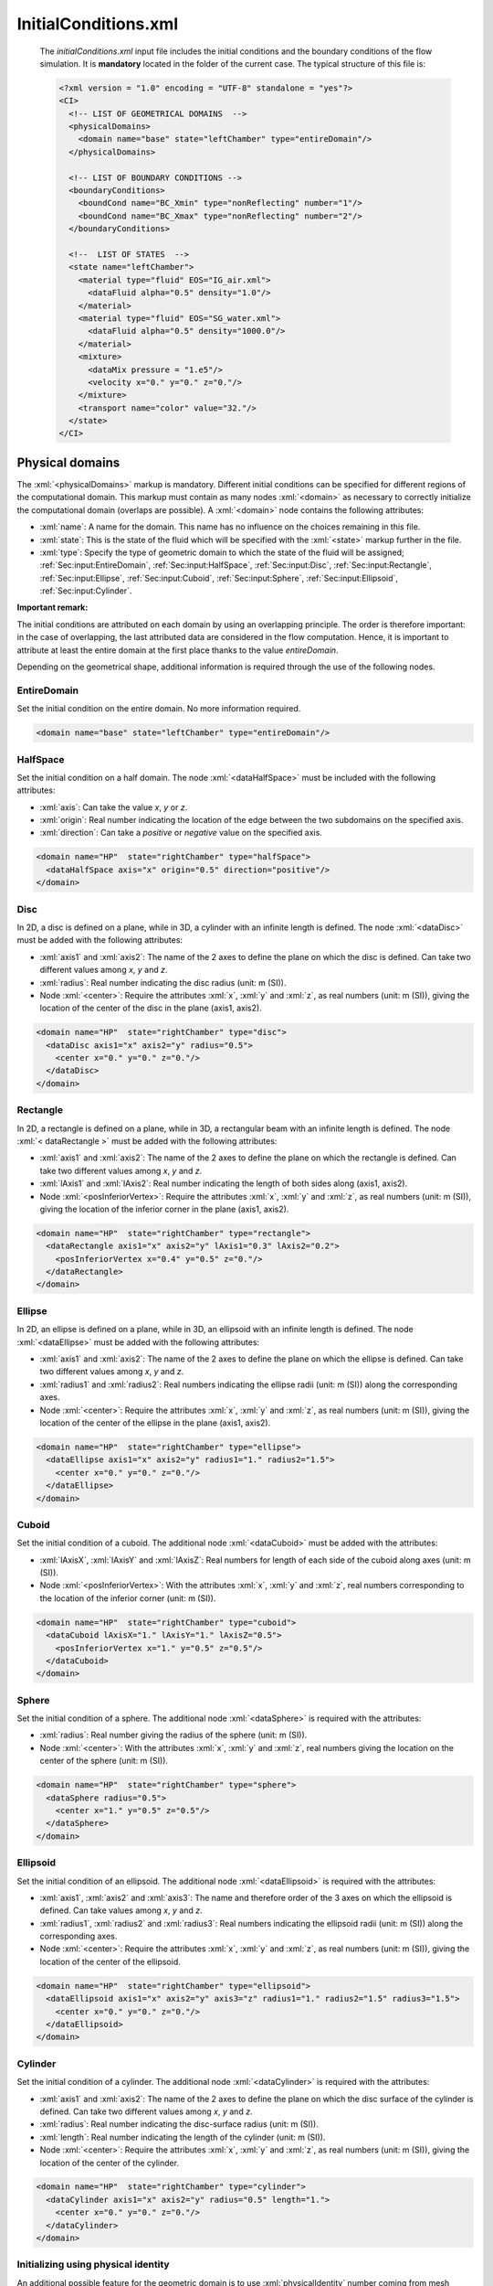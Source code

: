 .. role:: xml(code)
	:language: xml

.. _Sec:input:InitialConditions:

InitialConditions.xml
=======================

 The *initialConditions.xml* input file includes the initial conditions and the boundary conditions of the flow simulation. It is **mandatory** located in the folder of the current case. The typical structure of this file is:

 .. code-block:: xml

	<?xml version = "1.0" encoding = "UTF-8" standalone = "yes"?>
	<CI>
	  <!-- LIST OF GEOMETRICAL DOMAINS  -->
	  <physicalDomains>
	    <domain name="base" state="leftChamber" type="entireDomain"/>
	  </physicalDomains>

	  <!-- LIST OF BOUNDARY CONDITIONS -->
	  <boundaryConditions>
	    <boundCond name="BC_Xmin" type="nonReflecting" number="1"/>
	    <boundCond name="BC_Xmax" type="nonReflecting" number="2"/>
	  </boundaryConditions>

	  <!--  LIST OF STATES  -->
	  <state name="leftChamber">
	    <material type="fluid" EOS="IG_air.xml">
	      <dataFluid alpha="0.5" density="1.0"/>
	    </material>
	    <material type="fluid" EOS="SG_water.xml">
	      <dataFluid alpha="0.5" density="1000.0"/>
	    </material>
	    <mixture>
	      <dataMix pressure = "1.e5"/>
	      <velocity x="0." y="0." z="0."/>
	    </mixture>
	    <transport name="color" value="32."/>
	  </state>
	</CI>

.. _Sec:input:physicalDomains:

Physical domains
----------------
The :xml:`<physicalDomains>` markup is mandatory. Different initial conditions can be specified for different regions of the computational domain. This markup must contain as many nodes :xml:`<domain>` as necessary to correctly initialize the computational domain (overlaps are possible). A :xml:`<domain>` node contains the following attributes:

- :xml:`name`: A name for the domain. This name has no influence on the choices remaining in this file.
- :xml:`state`: This is the state of the fluid which will be specified with the :xml:`<state>` markup further in the file.
- :xml:`type`: Specify the type of geometric domain to which the state of the fluid will be assigned; :ref:`Sec:input:EntireDomain`, :ref:`Sec:input:HalfSpace`, :ref:`Sec:input:Disc`, :ref:`Sec:input:Rectangle`, :ref:`Sec:input:Ellipse`, :ref:`Sec:input:Cuboid`, :ref:`Sec:input:Sphere`, :ref:`Sec:input:Ellipsoid`, :ref:`Sec:input:Cylinder`.

**Important remark:**

The initial conditions are attributed on each domain by using an overlapping principle. The order is therefore important: in the case of overlapping, the last attributed data are considered in the flow computation. Hence, it is important to attribute at least the entire domain at the first place thanks to the value *entireDomain*.

Depending on the geometrical shape, additional information is required through the use of the following nodes.

.. _Sec:input:EntireDomain:

EntireDomain
~~~~~~~~~~~~
Set the initial condition on the entire domain. No more information required.

.. code-block:: xml

	<domain name="base" state="leftChamber" type="entireDomain"/>

.. _Sec:input:HalfSpace:

HalfSpace
~~~~~~~~~
Set the initial condition on a half domain. The node :xml:`<dataHalfSpace>` must be included with the following attributes:

- :xml:`axis`: Can take the value *x*, *y* or *z*.
- :xml:`origin`: Real number indicating the location of the edge between the two subdomains on the specified axis.
- :xml:`direction`: Can take a *positive* or *negative* value on the specified axis.

.. code-block:: xml

	<domain name="HP"  state="rightChamber" type="halfSpace">
	  <dataHalfSpace axis="x" origin="0.5" direction="positive"/>
	</domain>

.. _Sec:input:Disc:

Disc
~~~~
In 2D, a disc is defined on a plane, while in 3D, a cylinder with an infinite length is defined. The node :xml:`<dataDisc>` must be added with the following attributes:

- :xml:`axis1` and :xml:`axis2`: The name of the 2 axes to define the plane on which the disc is defined. Can take two different values among *x*, *y* and *z*.
- :xml:`radius`: Real number indicating the disc radius (unit: m (SI)).
- Node :xml:`<center>`: Require the attributes :xml:`x`, :xml:`y` and :xml:`z`, as real numbers (unit: m (SI)), giving the location of the center of the disc in the plane (axis1, axis2).

.. code-block:: xml

	<domain name="HP"  state="rightChamber" type="disc">
	  <dataDisc axis1="x" axis2="y" radius="0.5">
	    <center x="0." y="0." z="0."/>
	  </dataDisc>
	</domain>

.. _Sec:input:Rectangle:

Rectangle
~~~~~~~~~
In 2D, a rectangle is defined on a plane, while in 3D, a rectangular beam with an infinite length is defined. The node :xml:`< dataRectangle >` must be added with the following attributes:

- :xml:`axis1` and :xml:`axis2`: The name of the 2 axes to define the plane on which the rectangle is defined. Can take two different values among *x*, *y* and *z*.
- :xml:`lAxis1` and :xml:`lAxis2`: Real number indicating the length of both sides along (axis1, axis2).
- Node :xml:`<posInferiorVertex>`: Require the attributes :xml:`x`, :xml:`y` and :xml:`z`, as real numbers (unit: m (SI)), giving the location of the inferior corner in the plane (axis1, axis2).

.. code-block:: xml

	<domain name="HP"  state="rightChamber" type="rectangle">
	  <dataRectangle axis1="x" axis2="y" lAxis1="0.3" lAxis2="0.2">
	    <posInferiorVertex x="0.4" y="0.5" z="0."/>
	  </dataRectangle>
	</domain>

.. _Sec:input:Ellipse:

Ellipse
~~~~~~~
In 2D, an ellipse is defined on a plane, while in 3D, an ellipsoid with an infinite length is defined. The node :xml:`<dataEllipse>` must be added with the following attributes:

- :xml:`axis1` and :xml:`axis2`: The name of the 2 axes to define the plane on which the ellipse is defined. Can take two different values among *x*, *y* and *z*.
- :xml:`radius1` and :xml:`radius2`: Real numbers indicating the ellipse radii (unit: m (SI)) along the corresponding axes.
- Node :xml:`<center>`: Require the attributes :xml:`x`, :xml:`y` and :xml:`z`, as real numbers (unit: m (SI)), giving the location of the center of the ellipse in the plane (axis1, axis2).

.. code-block:: xml

	<domain name="HP"  state="rightChamber" type="ellipse">
	  <dataEllipse axis1="x" axis2="y" radius1="1." radius2="1.5">
	    <center x="0." y="0." z="0."/>
	  </dataEllipse>
	</domain>

.. _Sec:input:Cuboid:

Cuboid
~~~~~~
Set the initial condition of a cuboid. The additional node :xml:`<dataCuboid>` must be added with the attributes:

- :xml:`lAxisX`, :xml:`lAxisY` and :xml:`lAxisZ`: Real numbers for length of each side of the cuboid along axes (unit: m (SI)).
- Node :xml:`<posInferiorVertex>`: With the attributes :xml:`x`, :xml:`y` and :xml:`z`, real numbers corresponding to the location of the inferior corner (unit: m (SI)).

.. code-block:: xml

	<domain name="HP"  state="rightChamber" type="cuboid">
	  <dataCuboid lAxisX="1." lAxisY="1." lAxisZ="0.5">
	    <posInferiorVertex x="1." y="0.5" z="0.5"/>
	  </dataCuboid>
	</domain>

.. _Sec:input:Sphere:

Sphere
~~~~~~
Set the initial condition of a sphere. The additional node :xml:`<dataSphere>` is required with the attributes:

- :xml:`radius`: Real number giving the radius of the sphere (unit: m (SI)).
- Node :xml:`<center>`: With the attributes :xml:`x`, :xml:`y` and :xml:`z`, real numbers giving the location on the center of the sphere (unit: m (SI)).

.. code-block:: xml

	<domain name="HP"  state="rightChamber" type="sphere">
	  <dataSphere radius="0.5">
	    <center x="1." y="0.5" z="0.5"/>
	  </dataSphere>
	</domain>

.. _Sec:input:Ellipsoid:

Ellipsoid
~~~~~~~~~
Set the initial condition of an ellipsoid. The additional node :xml:`<dataEllipsoid>` is required with the attributes:

- :xml:`axis1`, :xml:`axis2` and :xml:`axis3`: The name and therefore order of the 3 axes on which the ellipsoid is defined. Can take values among *x*, *y* and *z*.
- :xml:`radius1`, :xml:`radius2` and :xml:`radius3`: Real numbers indicating the ellipsoid radii (unit: m (SI)) along the corresponding axes.
- Node :xml:`<center>`: Require the attributes :xml:`x`, :xml:`y` and :xml:`z`, as real numbers (unit: m (SI)), giving the location of the center of the ellipsoid.

.. code-block:: xml

	<domain name="HP"  state="rightChamber" type="ellipsoid">
	  <dataEllipsoid axis1="x" axis2="y" axis3="z" radius1="1." radius2="1.5" radius3="1.5">
	    <center x="0." y="0." z="0."/>
	  </dataEllipsoid>
	</domain>

.. _Sec:input:Cylinder:

Cylinder
~~~~~~~~
Set the initial condition of a cylinder. The additional node :xml:`<dataCylinder>` is required with the attributes:

- :xml:`axis1` and :xml:`axis2`: The name of the 2 axes to define the plane on which the disc surface of the cylinder is defined. Can take two different values among *x*, *y* and *z*.
- :xml:`radius`: Real number indicating the disc-surface radius (unit: m (SI)).
- :xml:`length`: Real number indicating the length of the cylinder (unit: m (SI)).
- Node :xml:`<center>`: Require the attributes :xml:`x`, :xml:`y` and :xml:`z`, as real numbers (unit: m (SI)), giving the location of the center of the cylinder.

.. code-block:: xml

	<domain name="HP"  state="rightChamber" type="cylinder">
	  <dataCylinder axis1="x" axis2="y" radius="0.5" length="1.">
	    <center x="0." y="0." z="0."/>
	  </dataCylinder>
	</domain>

Initializing using physical identity
~~~~~~~~~~~~~~~~~~~~~~~~~~~~~~~~~~~~
An additional possible feature for the geometric domain is to use :xml:`physicalIdentity` number coming from mesh software to initialize a geometrical domain.

Example:

.. code-block:: xml

	<domain name="base" state="leftChamber" type="entireDomain" physicalEntity="10"/>

In this example, the entire computation domain will be initialized accordingly to the :xml:`physicalIdentity` 10 from the mesh file.

.. _Sec:input:boundaryConditions:

Initializing immersed boundaries
~~~~~~~~~~~~~~~~~~~~~~~~~~~~~~~~
When dealing with Cartesian meshes, it is possible to initialize a domain as immersed boundaries by setting the :xml:`physicalIdentity` number to -1 value.

Example:

.. code-block:: xml

  <domain name="HP"  state="rightChamber" type="rectangle" physicalEntity="-1">
    <dataRectangle axis1="x" axis2="y" lAxis1="0.2" lAxis2="0.2">
      <posInferiorVertex x="0.3" y="0.15" z="0."/>
    </dataRectangle>
  </domain>

In this typical example, a square is considered as walls for the air flow.

.. figure:: ./_static/IO/immBound.gif
  :scale: 30%
  :align: center

  Example with immersed boundaries.

Boundary conditions
-------------------
The :xml:`<boundaryConditions>` markup is mandatory. The boundary conditions are specified at the boundary of the computational domain. This markup must contain as many nodes :xml:`<boundCond>` as necessary to cover the entire boundary. Each :xml:`<boundCond>` node contains the following attributes:

- :xml:`name`: A name for the boundary condition. Whatever the mesh type, this name has no influence on the choices remaining in this file. It can be used to give a meaningful name to the boundary conditions.
- :xml:`type`:  The type of boundary condition, to choose among :ref:`Sec:input:NonReflecting`, :ref:`Sec:input:Symmetry`, :ref:`Sec:input:Wall`, :ref:`Sec:input:InletTank`, :ref:`Sec:input:InletInjStagState`, :ref:`Sec:input:InletInjTemp` and :ref:`Sec:input:OutletPressure`.
- :xml:`number`: Integer corresponding to the identifier of the boundary when using unstructured meshes.

.. note::

  The assignation of boundary conditions is made according to the type of mesh given in *mesh.xml* input file and it follows the rules:

  - Cartesian: The boundaries are ordered and labeled from 1 to 6 (in 3D) according to:

	  1. boundary condition at the minimal x location,
	  2. boundary condition at the maximal x location,
	  3. boundary condition at the minimal y location,
	  4. boundary condition at the maximal y location,
	  5. boundary condition at the minimal z location,
	  6. boundary condition at the maximal z location.

  - UnStructured: When an unstructured mesh is used, the number of the boundary condition must correspond to the number specified in the mesh file .geo (see example in section :ref:`Sec:tuto:generatingMeshes`).

Depending on the :xml:`<type>`, additional information is required through the use of the following nodes.

.. _Sec:input:NonReflecting:

Non-reflecting
~~~~~~~~~~~~~~
The numerical treatment corresponds to an in- or out-going flow without any wave reflection. No more information required.

.. code-block:: xml

	<boundCond name="outlet" type="nonReflecting" number="1" />

.. _Sec:input:Symmetry:

Symmetry
~~~~~~~~
The numerical treatment corresponds to a symmetry condition. No more information required.

.. code-block:: xml

	<boundCond name="symmetry" type="symmetry" number="2" />

.. _Sec:input:Wall:

Wall
~~~~
The numerical treatment corresponds to a wall boundary condition. No more information required.

.. code-block:: xml

	<boundCond name="wall" type="wall" number="3" />

.. _Sec:input:InletTank:

Inlet tank
~~~~~~~~~~
The numerical treatment corresponds to the link between the boundary with an infinite tank. An infinite tank is characterized by a null velocity while pressure and temperature are constant. :xml:`tank` requires the :xml:`<dataInletTank>` node with the following attributes:

- :xml:`p0`: Stagnation pressure, real number (unit: Pa (SI)).
- :xml:`T0`: Stagnation temperature, real number (unit: K (SI)).
- Node :xml:`<fluidsProp>`: Necessary to define the presence of each phase in the tank. It must contain as many nodes :xml:`<dataFluid>` as the number of phases in the flow simulation and each contains the attributes:

	- :xml:`EOS`: The name of the file corresponding to the choice of the EOS for the phase in the tank. This file must correspond to the one specified in *model.xml* input file for every fluid.
	- :xml:`alpha`: The volume fraction of the fluid in the tank, real number in the range ]0.,1.[.

.. code-block:: xml

	<boundCond name="inlet" type="inletTank" number="3">
	  <dataInletTank p0="4.e6" T0="93.3"/>
	  <fluidsProp>
	    <dataFluid EOS="IG_oxyVap.xml" alpha="0.0001"/>
	    <dataFluid EOS="SG_oxyLiq.xml" alpha="0.9999"/>
	  </fluidsProp>
	</boundCond>

.. _Sec:input:InletInjStagState:

Inlet injection using stagnation state
~~~~~~~~~~~~~~~~~~~~~~~~~~~~~~~~~~~~~~
The numerical treatment corresponds to the link between the boundary with an injection defined using a stagnation state. The injection is characterized by an incoming mass-flow rate at a given thermodynamical state. :xml:`injection` requires the :xml:`<dataInletInj>` node with the following attributes:

- :xml:`m0`: Incoming mass-flow rate, real number (unit: kg/s.m-2 (SI)).
- Node :xml:`<dataFluid>` for each phase: It must contain as many nodes :xml:`<dataFluid>` as the number of phases in the flow simulation and each contains the attributes:

	- :xml:`EOS`: The name of the file corresponding to the choice of the EOS for the phase in the tank. This file must correspond to the one specified in *model.xml* input file for every fluid.
	- :xml:`density`: The density of the fluid incoming, real number (unit: kg/m3 (SI)).
	- :xml:`pressure`: The pressure of the fluid incoming, real number (unit: Pa (SI)).
	- :xml:`alpha`: The volume fraction of the fluid incoming, real number in the range ]0.,1.[.

.. code-block:: xml

	<boundCond name="inlet" type="inletInjStagState" number="1">
	  <dataInletInj m0="2.413092"/>
	  <dataFluid EOS="IG_air.xml" density="4.04e-3" pressure="2.57404e2" alpha="0.1"/>
	  <dataFluid EOS="SG_water.xml" density="1000." pressure="2.57404e2" alpha="0.9"/>
	</boundCond>

.. _Sec:input:InletInjTemp:

Inlet injection using temperature
~~~~~~~~~~~~~~~~~~~~~~~~~~~~~~~~~
The numerical treatment corresponds to the link between the boundary with an injection defined using temperature. The injection is characterized by an incoming mass-flow rate at a given thermodynamical state. :xml:`injection` requires the :xml:`<dataInletInj>` node with the following attributes:

- :xml:`m0`: Incoming mass-flow rate, real number (unit: kg/s.m-2 (SI)).
- Node :xml:`<dataFluid>` for each phase: It must contain as many nodes :xml:`<dataFluid>` as the number of phases in the flow simulation and each contains the attributes:

	- :xml:`EOS`: The name of the file corresponding to the choice of the EOS for the phase in the tank. This file must correspond to the one specified in *model.xml* input file for every fluid.
	- :xml:`temperature`: The temperature of the fluid incoming, real number (unit: Pa (SI)).
	- :xml:`alpha`: The volume fraction of the fluid incoming, real number in the range ]0.,1.[.

.. code-block:: xml

	<boundCond name="inlet" type="inletInjTemp" number="1">
	  <dataInletInj m0="6500."/>
    <dataFluid EOS="SG_water.xml" temperature="300." alpha="0.9999"/>
    <dataFluid EOS="IG_air.xml" temperature="300." alpha="0.0001"/>
	</boundCond>

.. _Sec:input:OutletPressure:

Outlet at imposed pressure
~~~~~~~~~~~~~~~~~~~~~~~~~~
In the case of a subsonic flow, the pressure is set equal to the ambient (distant) pressure at the boundary. The additional :xml:`<dataOutletPressure>` node is required with the attributes:

- :xml:`p0`: Outside pressure, real number (unit: Pa (SI)).
- Node :xml:`<transport>`: This node is also required for each transport equation used.

.. code-block:: xml

	<boundCond name="outlet" type="outletPressure" number="5">
	  <dataOutletPressure p0="1.e5">
	    <transport name="color" value="1.e-6"/>
	  </dataOutletPressure>
	</boundCond>

**Remark**

The boundary conditions are dependent on the flow model specified in *model.xml* input file. Some boundary conditions may be not available for the flow model considered.


Mechanical and thermodynamical states of the fluid
--------------------------------------------------
For each physical domain in the :xml:`<physicalDomains>` markup, a fluid state must correspond. It implies an additional :xml:`<state>` markup for each state of fluid. This :xml:`<state>` markup contains:

- As many :xml:`<material>` nodes as the number of phases involved in the simulation.
- A :xml:`<mixture>` node is required if a multiphase model is used.

Each :xml:`<material>` node corresponds to a phase and contains the following attributes or nodes:

- Attribute :xml:`type`: Only the value *fluid* is available in the current ECOGEN version.
- Attribute :xml:`EOS`: The name of the file corresponding to the fluid equation-of-state parameters. This file must correspond to the one specified in *model.xml* input file for each phase (see section :ref:`Sec:input:FlowModel`).
- Node :xml:`<dataFluid>`: Contain data related to the considered state of the fluid in the current phase.

This last node :xml:`<dataFluid>` as well as the :xml:`<mixture>` node are dependent on the flow model according to:

.. _Sec:input:Euler:

Euler
~~~~~
Single-phase flow. In this case, the :xml:`<mixture>` node is absent and the :xml:`<dataFluid>` node contains the following attributes or nodes:

- :xml:`density` or :xml:`temperature`: Initial density or temperature of the fluid, real number (unit: kg/m3 or K (SI)), respectively.
- Attribute :xml:`temperature`: Initial temperature of the fluid, real number (unit: K (SI)).
- Attribute :xml:`pressure`: Initial pressure of the fluid, real number (unit: Pa(SI)).
- Node :xml:`<velocity>`: With :xml:`x`, :xml:`y` and :xml:`z` attributes setting the initial values for the components of the velocity vector, real numbers (unit: m/s (SI)).

.. code-block:: xml

	<material type="fluid" EOS="IG_air.xml">
	  <dataFluid density="10.0" pressure="1.e5">
	    <velocity x="1000." y="1000." z="0."/>
	  </dataFluid>
	</material>


.. _Sec:input:UEq:

UEq (previously named MultiP) or UEqTotE
~~~~~~~~~~~~~~~~~~~~~~~~~~~~~~~~~~~~~~~~
Multiphase flow at velocity equilibrium (same velocity for every phase within each cell). Each :xml:`<dataFluid>` node corresponds to a phase with the following attributes:

- :xml:`alpha`: Volume fraction of the phase, real number in the range ]0.,1.[. The range can be increased to [0.;1.] if the option *alphaNull* is turned on (*true*) in the *model.xml* input file.
- :xml:`density` or :xml:`temperature`: Initial density or temperature of the fluid, real number (unit: kg/m3 or K (SI)), respectively.
- :xml:`pressure`: Initial pressure of the fluid, real number (unit: Pa (SI)).

Moreover, in this case, the :xml:`<mixture>` node contains:

- Node :xml:`<velocity>`: With :xml:`x`, :xml:`y` and :xml:`z` attributes setting the initial values for the components of the velocity vector, real numbers (unit: m/s (SI)).

.. code-block:: xml

	<material type="fluid" EOS="IG_air.xml">
	  <dataFluid alpha="1." density="50." pressure="1.e5"/>
	</material>
	<material type="fluid" EOS="SG_water.xml">
	  <dataFluid alpha="0." density="1000.0" pressure="1.e5"/>
	</material>
	<mixture>
	  <velocity x="0." y="0." z="0."/>
	</mixture>

.. _Sec:input:PUEq:

PUEq (previously named Kapila)
~~~~~~~~~~~~~~~~~~~~~~~~~~~~~~
Multiphase flow at pressure and velocity equilibrium (same velocity and pressure for every phase within each cell). Each :xml:`<dataFluid>` node corresponds to a phase with the following attributes:

- :xml:`alpha`: Volume fraction of the phase, real number in the range ]0.,1.[. The range can be increased to [0.;1.] if the option *alphaNull* is turned on (*true*) in the *model.xml* input file.
- :xml:`density` or :xml:`temperature`: Initial density or temperature of the fluid, real number (unit: kg/m3 or K (SI)), respectively.

Moreover, in this case, the :xml:`<mixture>` node contains:

- Node :xml:`<dataMix>`: With :xml:`pressure` attribute for initial pressure of the fluid, real number (unit: Pa (SI)).
- Node :xml:`<velocity>`: With :xml:`x`, :xml:`y` and :xml:`z` attributes setting the initial values for the components of the velocity vector, real numbers (unit: m/s (SI)).

.. code-block:: xml

	<material type="fluid" EOS="IG_air.xml">
	  <dataFluid alpha="0.5" density="1.0"/>
	</material>
	<material type="fluid" EOS="SG_water.xml">
	  <dataFluid alpha="0.5" density="1000.0"/>
	</material>
	<mixture>
	  <dataMix pressure = "1.e5"/>
	  <velocity x="0." y="0." z="0."/>
	</mixture>

.. _Sec:input:PTUEq:

PTUEq (previously named ThermalEq)
~~~~~~~~~~~~~~~~~~~~~~~~~~~~~~~~~~
Multiphase flow at pressure, velocity and thermal equilibrium (same velocity, pressure and temperature for every phase within each cell). In this case, every :xml:`<dataFluid>` node corresponds to a phase with only one attribute :xml:`alpha` setting the volume-fraction real number in the range ]0.,1.[.

The :xml:`<mixture>` node contains the following attributes and nodes:

- Node :xml:`<dataMix>`: With :xml:`temperature` and :xml:`pressure` attributes for initial temperature and pressure of the fluid, real numbers (unit: K and Pa (SI)), respectively.
- Node :xml:`<velocity>`: With :xml:`x`, :xml:`y` and :xml:`z` attributes setting the initial values for the components of the velocity vector of the mixture, real numbers (unit: m/s (SI)).

.. code-block:: xml

	<material type="fluid" EOS="IG_waterVap.xml">
	  <dataFluid alpha="0.2"/>
	</material>
	<material type="fluid" EOS="SG_waterLiq.xml">
	  <dataFluid alpha="0.8"/>
	</material>
	<mixture>
	  <dataMix pressure = "1.e5" temperature ="300."/>
	  <velocity x="0." y="0." z="0."/>
	</mixture>

.. _Sec:input:EulerHomogeneous:

EulerHomogeneous
~~~~~~~~~~~~~~~~
Multiphase flow at mechanical and thermodynamical equilibrium. In this case, every :xml:`<dataFluid>` node corresponds to a phase with only one attribute :xml:`alpha` setting the volume-fraction real number in the range ]0.,1.[.

Moreover, in this case, the :xml:`<mixture>` contains the following attributes and nodes:

- Node :xml:`<dataMix>`: With :xml:`pressure` attribute for initial pressure of the mixture, real number (unit: Pa (SI)).
- Node :xml:`<velocity>`: With :xml:`x`, :xml:`y` and :xml:`z` attributes setting the initial values for the components of the velocity vector of the mixture, real numbers (unit: m/s (SI)).

.. code-block:: xml

	<material type="fluid" EOS="SG_waterLiq.xml">
	  <dataFluid alpha="0.99"/>
	</material>
	<material type="fluid" EOS="IG_waterVap.xml">
	  <dataFluid alpha="0.01"/>
	</material>
	<mixture>
	  <dataMix pressure = "1.e6"/>
	  <velocity x="0." y="0." z="0."/>
	</mixture>

.. _Sec:input:NonLinearSchrodinger:

Non-linear Schrödinger
~~~~~~~~~~~~~~~~~~~~~~
Defocusing non-linear Schrödinger equation. In this case, there isn't any EOS, the :xml:`<mixture>` node is absent and the :xml:`<dataFluid>` node contains the following attributes or nodes:

- Attribute :xml:`density`: Initial density of the fluid, real number (unit: kg/m3 (SI)).
- Node :xml:`<velocity>`: With :xml:`x`, :xml:`y` and :xml:`z` attributes setting the initial values for the components of the velocity vector, real numbers (unit: m/s (SI)).

.. code-block:: xml

    <material type="none">
        <dataFluid density="2.0">
            <velocity x="0." y="0." z="0."/>
        </dataFluid>
    </material>


.. _Sec:input:EulerKorteweg:

Euler--Korteweg
~~~~~~~~~~~~~~~
Single-phase flow. In this case, the :xml:`<mixture>` node is absent and the :xml:`<dataFluid>` node contains the following attributes or nodes:

- Attribute :xml:`density`: Initial density of the fluid, real number (unit: kg/m3 (SI)).
- Node :xml:`<velocity>`: With :xml:`x`, :xml:`y` and :xml:`z` attributes setting the initial values for the components of the velocity vector, real numbers (unit: m/s (SI)).

.. code-block:: xml

    <material type="fluid" EOS="Polynomial_arbitrary.xml">
        <dataFluid density="0.2452">
            <velocity x="0." y="0." z="0."/>
        </dataFluid>
    </material>


**Remark**

For the multiphase models, be careful to set the volume fraction in the range ]0,.1.[ (unless you use the option *alphaNull=true* for pressure-velocity- and velocity-equilibrium models) as well as the its sum over all the phases equal to 1.
